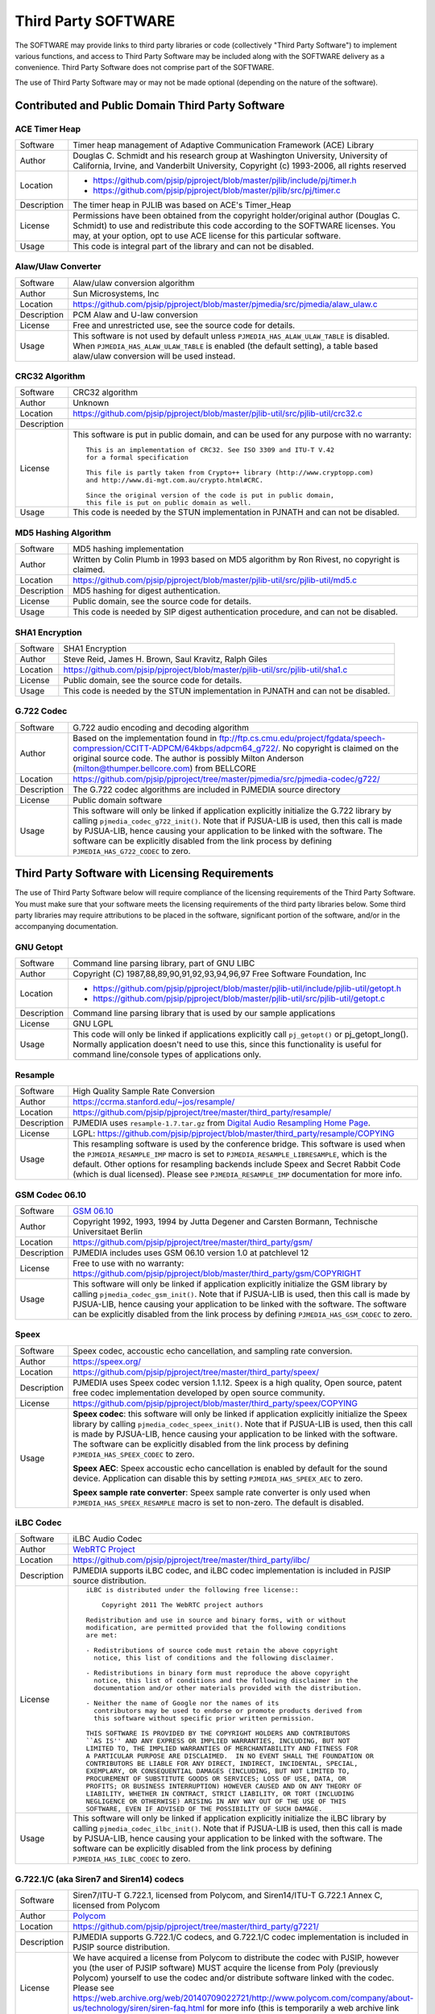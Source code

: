 .. _licensing_3rd_party:

Third Party SOFTWARE
=====================
The SOFTWARE may provide links to third party libraries or code (collectively "Third Party 
Software") to implement various functions, and access to Third Party Software may be 
included along with the SOFTWARE delivery as a convenience. Third Party Software does not 
comprise part of the SOFTWARE.

The use of Third Party Software may or may not be made optional (depending on the nature of 
the software).


Contributed and Public Domain Third Party Software
-------------------------------------------------------

ACE Timer Heap
~~~~~~~~~~~~~~~~~~
.. list-table::
   :header-rows: 0

   * - Software
     - Timer heap management of ​Adaptive Communication Framework (ACE) Library
   * - Author
     - Douglas C. Schmidt and his research group at Washington University, University of 
       California, Irvine, and Vanderbilt University, Copyright (c) 1993-2006, all rights reserved
   * - Location
     - - https://github.com/pjsip/pjproject/blob/master/pjlib/include/pj/timer.h
       - https://github.com/pjsip/pjproject/blob/master/pjlib/src/pj/timer.c
   * - Description
     - The timer heap in PJLIB was based on ACE's Timer_Heap
   * - License
     - Permissions have been obtained from the copyright holder/original author (Douglas C. 
       Schmidt) to use and redistribute this code according to the SOFTWARE licenses. You may, 
       at your option, opt to use ACE license for this particular software.
   * - Usage
     - This code is integral part of the library and can not be disabled.


Alaw/Ulaw Converter
~~~~~~~~~~~~~~~~~~~~~~~~~
.. list-table::
   :header-rows: 0

   * - Software
     - Alaw/ulaw conversion algorithm 
   * - Author
     - Sun Microsystems, Inc 
   * - Location
     - https://github.com/pjsip/pjproject/blob/master/pjmedia/src/pjmedia/alaw_ulaw.c
   * - Description
     - PCM Alaw and U-law conversion
   * - License
     - Free and unrestricted use, see the source code for details.
   * - Usage
     - This software is not used by default unless ``PJMEDIA_HAS_ALAW_ULAW_TABLE`` is disabled. 
       When ``PJMEDIA_HAS_ALAW_ULAW_TABLE`` is enabled (the default setting), a table based 
       alaw/ulaw conversion will be used instead. 


CRC32 Algorithm
~~~~~~~~~~~~~~~~~~~~~~
.. list-table::
   :header-rows: 0

   * - Software
     - CRC32 algorithm 
   * - Author
     - Unknown
   * - Location
     - https://github.com/pjsip/pjproject/blob/master/pjlib-util/src/pjlib-util/crc32.c
   * - Description
     - 
   * - License
     - This software is put in public domain, and can be used for any purpose with no warranty::

         This is an implementation of CRC32. See ISO 3309 and ITU-T V.42 
         for a formal specification

         This file is partly taken from Crypto++ library (http://www.cryptopp.com)
         and http://www.di-mgt.com.au/crypto.html#CRC.

         Since the original version of the code is put in public domain,
         this file is put on public domain as well.

   * - Usage
     - This code is needed by the STUN implementation in PJNATH and can not be disabled. 


MD5 Hashing Algorithm
~~~~~~~~~~~~~~~~~~~~~~~~~
.. list-table::
   :header-rows: 0

   * - Software
     - MD5 hashing implementation 
   * - Author
     - Written by Colin Plumb in 1993 based on MD5 algorithm by Ron Rivest, no copyright is claimed.
   * - Location
     - https://github.com/pjsip/pjproject/blob/master/pjlib-util/src/pjlib-util/md5.c
   * - Description
     - MD5 hashing for digest authentication. 
   * - License
     - Public domain, see the source code for details.
   * - Usage
     - This code is needed by SIP digest authentication procedure, and can not be disabled. 



SHA1 Encryption
~~~~~~~~~~~~~~~~~~~~~~~~~
.. list-table::
   :header-rows: 0

   * - Software
     - SHA1 Encryption
   * - Author
     - Steve Reid, James H. Brown, Saul Kravitz, Ralph Giles
   * - Location
     - https://github.com/pjsip/pjproject/blob/master/pjlib-util/src/pjlib-util/sha1.c
   * - License
     - Public domain, see the source code for details.
   * - Usage
     - This code is needed by the STUN implementation in PJNATH and can not be disabled.


G.722 Codec
~~~~~~~~~~~~~~~~~~~~~~~~~
.. list-table::
   :header-rows: 0

   * - Software
     - G.722 audio encoding and decoding algorithm
   * - Author
     - Based on the implementation found in 
       ftp://ftp.cs.cmu.edu/project/fgdata/speech-compression/CCITT-ADPCM/64kbps/adpcm64_g722/. 
       No copyright is claimed on the original source code. The author is possibly Milton Anderson 
       (milton@thumper.bellcore.com) from BELLCORE
   * - Location
     - https://github.com/pjsip/pjproject/tree/master/pjmedia/src/pjmedia-codec/g722/
   * - Description
     - The G.722 codec algorithms are included in PJMEDIA source directory
   * - License
     - Public domain software
   * - Usage
     - This software will only be linked if application explicitly initialize the G.722 library 
       by calling ``pjmedia_codec_g722_init()``. Note that if PJSUA-LIB is used, then this call is 
       made by PJSUA-LIB, hence causing your application to be linked with the software. The 
       software can be explicitly disabled from the link process by defining 
       ``PJMEDIA_HAS_G722_CODEC`` to zero. 



Third Party Software with Licensing Requirements
-------------------------------------------------------
The use of Third Party Software below will require compliance of the licensing requirements of 
the Third Party Software. You must make sure that your software meets the licensing requirements 
of the third party libraries below. Some third party libraries may require attributions to be 
placed in the software, significant portion of the software, and/or in the accompanying 
documentation. 


GNU Getopt
~~~~~~~~~~~~~~~~~~~~~~~~~
.. list-table::
   :header-rows: 0

   * - Software
     - Command line parsing library, part of GNU LIBC
   * - Author
     - Copyright (C) 1987,88,89,90,91,92,93,94,96,97 Free Software Foundation, Inc
   * - Location
     - - https://github.com/pjsip/pjproject/blob/master/pjlib-util/include/pjlib-util/getopt.h
       - https://github.com/pjsip/pjproject/blob/master/pjlib-util/src/pjlib-util/getopt.c
   * - Description
     - Command line parsing library that is used by our sample applications
   * - License
     - GNU LGPL
   * - Usage
     - This code will only be linked if applications explicitly call ``pj_getopt()`` 
       or pj_getopt_long(). Normally application doesn't need to use this, since this 
       functionality is useful for command line/console types of applications only.


Resample
~~~~~~~~~~~~~~~~~~~~~~~~~
.. list-table::
   :header-rows: 0

   * - Software
     - High Quality Sample Rate Conversion
   * - Author
     - https://ccrma.stanford.edu/~jos/resample/
   * - Location
     - https://github.com/pjsip/pjproject/tree/master/third_party/resample/
   * - Description
     - PJMEDIA uses ``resample-1.7.tar.gz`` from 
       `Digital Audio Resampling Home Page <https://ccrma.stanford.edu/~jos/resample/>`__.
   * - License
     - LGPL: https://github.com/pjsip/pjproject/blob/master/third_party/resample/COPYING
   * - Usage
     - This resampling software is used by the conference bridge. This software is used 
       when the ``PJMEDIA_RESAMPLE_IMP`` macro is set to ``PJMEDIA_RESAMPLE_LIBRESAMPLE``, 
       which is the default. Other options for resampling backends include Speex and 
       Secret Rabbit Code (which is dual licensed). Please see ``PJMEDIA_RESAMPLE_IMP`` 
       documentation for more info. 


GSM Codec 06.10
~~~~~~~~~~~~~~~~~~~~~~~~~
.. list-table::
   :header-rows: 0

   * - Software
     - `GSM 06.10 <http://kbs.cs.tu-berlin.de/%7Ejutta/toast.html>`_
   * - Author
     - Copyright 1992, 1993, 1994 by Jutta Degener and Carsten Bormann, Technische 
       Universitaet Berlin
   * - Location
     - https://github.com/pjsip/pjproject/tree/master/third_party/gsm/
   * - Description
     - PJMEDIA includes uses GSM 06.10 version 1.0 at patchlevel 12 
   * - License
     - Free to use with no warranty: https://github.com/pjsip/pjproject/blob/master/third_party/gsm/COPYRIGHT
   * - Usage
     - This software will only be linked if application explicitly initialize the
       GSM library by calling ``pjmedia_codec_gsm_init()``. Note that if PJSUA-LIB 
       is used, then this call is made by PJSUA-LIB, hence causing your application 
       to be linked with the software. The software can be explicitly disabled from 
       the link process by defining ``PJMEDIA_HAS_GSM_CODEC`` to zero. 


Speex
~~~~~~~~~~~~~~~~~~~~~~~~~
.. list-table::
   :header-rows: 0

   * - Software
     - Speex codec, accoustic echo cancellation, and sampling rate conversion.
   * - Author
     - https://speex.org/
   * - Location
     - https://github.com/pjsip/pjproject/tree/master/third_party/speex/
   * - Description
     - PJMEDIA uses Speex codec version 1.1.12. Speex is a high quality, Open source, 
       patent free codec implementation developed by open source community.
   * - License
     - https://github.com/pjsip/pjproject/blob/master/third_party/speex/COPYING
   * - Usage
     - **Speex codec**: this software will only be linked if application explicitly 
       initialize the Speex library by calling ``pjmedia_codec_speex_init()``.
       Note that if PJSUA-LIB is used, then this call is made by PJSUA-LIB, 
       hence causing your application to be linked with the software. The 
       software can be explicitly disabled from the link process by defining 
       ``PJMEDIA_HAS_SPEEX_CODEC`` to zero.

       **Speex AEC**: Speex accoustic echo cancellation is enabled by default for 
       the sound device. Application can disable this by setting 
       ``PJMEDIA_HAS_SPEEX_AEC`` to zero.

       **Speex sample rate converter**: Speex sample rate converter is only used 
       when ``PJMEDIA_HAS_SPEEX_RESAMPLE`` macro is set to non-zero. The 
       default is disabled.


iLBC Codec
~~~~~~~~~~~~~~~~~~~~~~~~~
.. list-table::
   :header-rows: 0

   * - Software
     - iLBC Audio Codec 
   * - Author
     - `WebRTC Project <http://www.webrtc.org/ilbc-freeware>`_
   * - Location
     - https://github.com/pjsip/pjproject/tree/master/third_party/ilbc/
   * - Description
     - PJMEDIA supports iLBC codec, and iLBC codec implementation is included in PJSIP 
       source distribution. 
   * - License
     - ::
        
        iLBC is distributed under the following free license::

            Copyright 2011 The WebRTC project authors

        Redistribution and use in source and binary forms, with or without
        modification, are permitted provided that the following conditions
        are met:

        - Redistributions of source code must retain the above copyright
          notice, this list of conditions and the following disclaimer.

        - Redistributions in binary form must reproduce the above copyright
          notice, this list of conditions and the following disclaimer in the
          documentation and/or other materials provided with the distribution.

        - Neither the name of Google nor the names of its
          contributors may be used to endorse or promote products derived from
          this software without specific prior written permission.

        THIS SOFTWARE IS PROVIDED BY THE COPYRIGHT HOLDERS AND CONTRIBUTORS
        ``AS IS'' AND ANY EXPRESS OR IMPLIED WARRANTIES, INCLUDING, BUT NOT
        LIMITED TO, THE IMPLIED WARRANTIES OF MERCHANTABILITY AND FITNESS FOR
        A PARTICULAR PURPOSE ARE DISCLAIMED.  IN NO EVENT SHALL THE FOUNDATION OR
        CONTRIBUTORS BE LIABLE FOR ANY DIRECT, INDIRECT, INCIDENTAL, SPECIAL,
        EXEMPLARY, OR CONSEQUENTIAL DAMAGES (INCLUDING, BUT NOT LIMITED TO,
        PROCUREMENT OF SUBSTITUTE GOODS OR SERVICES; LOSS OF USE, DATA, OR
        PROFITS; OR BUSINESS INTERRUPTION) HOWEVER CAUSED AND ON ANY THEORY OF
        LIABILITY, WHETHER IN CONTRACT, STRICT LIABILITY, OR TORT (INCLUDING
        NEGLIGENCE OR OTHERWISE) ARISING IN ANY WAY OUT OF THE USE OF THIS
        SOFTWARE, EVEN IF ADVISED OF THE POSSIBILITY OF SUCH DAMAGE.

   * - Usage
     - This software will only be linked if application explicitly initialize 
       the iLBC library by calling ``pjmedia_codec_ilbc_init()``. Note that if 
       PJSUA-LIB is used, then this call is made by PJSUA-LIB, hence causing 
       your application to be linked with the software. The software can be 
       explicitly disabled from the link process by defining 
       ``PJMEDIA_HAS_ILBC_CODEC`` to zero. 


G.722.1/C (aka Siren7 and Siren14) codecs
~~~~~~~~~~~~~~~~~~~~~~~~~~~~~~~~~~~~~~~~~~~~~
.. list-table::
   :header-rows: 0

   * - Software
     - Siren7/ITU-T G.722.1, licensed from Polycom, and Siren14/ITU-T 
       G.722.1 Annex C, licensed from Polycom
   * - Author
     - `Polycom <http://www.polycom.com/>`_
   * - Location
     - https://github.com/pjsip/pjproject/tree/master/third_party/g7221/
   * - Description
     - PJMEDIA supports G.722.1/C codecs, and G.722.1/C codec implementation is 
       included in PJSIP source distribution.
   * - License
     - We have acquired a license from Polycom to distribute the codec with PJSIP, 
       however you (the user of PJSIP software) MUST acquire the license from Poly 
       (previously Polycom) yourself to use the codec and/or distribute software 
       linked with the codec. Please see 
       https://web.archive.org/web/20140709022721/http://www.polycom.com/company/about-us/technology/siren/siren-faq.html 
       for more info (this is temporarily a web archive link because when Polycom 
       became Poly the original link disappeared). 
   * - Usage
     - This software is by default disabled, due to the licensing restriction above. 
       The software can be explicitly enabled by defining ``PJMEDIA_HAS_G7221_CODEC`` 
       to one.


Milenage and Rijndael
~~~~~~~~~~~~~~~~~~~~~~~~~
.. list-table::
   :header-rows: 0

   * - Software
     - Milenage
   * - Author
     - The implementation was taken from 
       `3GPP TS 35.206 V7.0.0 <http://www.3gpp.org/ftp/Specs/archive/35_series/35.206/>`__ 
       document
   * - Location
     - https://github.com/pjsip/pjproject/tree/master/third_party/milenage/
   * - Description
     - Milenage algorithm is used for AKAv1-MD5 and AKAv2 SIP digest authentication.
   * - License
     - Please consult `3GPP TS documents <http://www.3gpp.org/specifications/60-confidentiality-algorithms>`__ ::

         The 3GPP authentication and key generation functions (MILENAGE) have been developed
         through the collaborative efforts of the 3GPP Organizational Partners.

         They may be used only for the development and operation of 3G Mobile Communications and 
         services. There are no additional requirements or authorizations necessary for these 
         algorithms to be implemented.

   * - Usage
     - The Milenage and Rijndael implementation will only be linked with application if 
       AKA authentication is used and application explicitly calls or makes reference to 
       ``pjsip_auth_create_aka_response()`` function. 


libSRTP
~~~~~~~~~~~~~~~~~~~~~~~~~
.. list-table::
   :header-rows: 0

   * - Software
     - `libSRTP <https://github.com/cisco/libsrtp>`_
   * - Author
     - David A. McGrew, Cisco Systems, Inc. 
   * - Location
     - https://github.com/pjsip/pjproject/tree/master/third_party/srtp/
   * - Description
     - libSRTP implements Secure RTP/RTCP (SRTP and SRTCP).
   * - License
     - BSD 3-clause: https://github.com/pjsip/pjproject/blob/master/third_party/srtp/README.md 
   * - Usage
     - Copy of libSRTP is included in PJSIP distribution, and it is built by 
       default on all supported platforms. SRTP functionality is also enabled 
       by default. If you wish to disable SRTP, declare ``PJMEDIA_HAS_SRTP`` 
       macro to zero. 


DirectShow Base Classes Microsoft SDK Sample
~~~~~~~~~~~~~~~~~~~~~~~~~~~~~~~~~~~~~~~~~~~~~~~~~~~
.. list-table::
   :header-rows: 0

   * - Software
     - `​DirectShow Base Classes <http://msdn.microsoft.com/en-us/library/windows/desktop/dd375456%28v=vs.85%29.aspx>`_
   * - Author
     - Microsoft
   * - Location
     - https://github.com/pjsip/pjproject/tree/master/third_party/BaseClasses/
   * - Description
     - The DirectShow base classes are a set of C++ classes and utility functions 
       designed for implementing DirectShow filters. Several of the helper classes 
       are also useful for application developers. 
   * - License
     - Microsoft Windows SDK Licence (Licence.htm in Windows SDK installation directory)::

          Sample Code.  You may modify, copy, and distribute the source and 
          object code form of code marked as "sample."

   * - Usage
     - Used in DirectShow device driver for video capture support on Windows platform. 
       If you wish to disable it define macro ``PJMEDIA_VIDEO_DEV_HAS_DSHOW`` to 0. 
       This will disable video capture on Windows. 


libYUV
~~~~~~~~~~~~~~~~~~~~~~~~~
.. list-table::
   :header-rows: 0

   * - Software
     - https://chromium.googlesource.com/libyuv/libyuv/
   * - Author
     - The LibYuv Project Authors
   * - Location
     - https://github.com/pjsip/pjproject/tree/master/third_party/yuv/
   * - Description
     - Video conversion utilities. 
   * - License
     - - BSD 3-clause: https://github.com/pjsip/pjproject/blob/master/third_party/yuv/LICENSE
       - Third-party: https://github.com/pjsip/pjproject/blob/master/third_party/yuv/LICENSE_THIRD_PARTY
   * - Usage
     - Libyuv may be detected and enabled by the configure script, either automatically 
       or manually via ``--with-libyuv`` option. It may be forcefully disabled by 
       defining ``PJMEDIA_HAS_LIBYUV`` to 0 in ``config_site.h``. 


WebRTC
~~~~~~~~~~~~~~~~~~~~~~~~~
.. list-table::
   :header-rows: 0

   * - Software
     - https://chromium.googlesource.com/external/webrtc/+/master
   * - Location
     - https://github.com/pjsip/pjproject/tree/master/third_party/webrtc/
   * - Description
     - WebRTC Acoustic Echo Cancellation
   * - License
     - Please consult:

       - https://github.com/pjsip/pjproject/blob/master/third_party/webrtc/LICENSE
       - https://github.com/pjsip/pjproject/blob/master/third_party/webrtc/LICENSE_THIRD_PARTY

   * - Usage
     - WebRTC AEC is by default enabled, but can be disabled by passing 
       ``--disable-webrtc`` to the configure script or defining 
       ``PJMEDIA_HAS_WEBRTC_AEC`` to 0 in ``config_site.h``.


WebRTC AEC3
~~~~~~~~~~~~~~~~~~~~~~~~~
.. list-table::
   :header-rows: 0

   * - Software
     - https://webrtc.googlesource.com/src
   * - Location
     - https://github.com/pjsip/pjproject/tree/master/third_party/webrtc_aec3/
   * - Description
     - WebRTC AEC3 
   * - License
     - Please consult:

       - https://github.com/pjsip/pjproject/tree/master/third_party/webrtc_aec3/PJSIP_NOTES

       Specifically, please consult WebRTC's license in:

       - https://github.com/pjsip/pjproject/tree/master/third_party/webrtc_aec3/LICENSE
        
       as well as the licenses of the third party components required in:

       - https://github.com/pjsip/pjproject/tree/master/third_party/webrtc_aec3/src/absl/LICENSE (abseil),
       - https://github.com/pjsip/pjproject/tree/master/third_party/webrtc_aec3/src/third_party/rnnoise/COPYING
         (rnnoise),
       - https://github.com/pjsip/pjproject/tree/master/third_party/webrtc_aec3/src/third_party/pffft/README.txt (pffft)

   * - Usage
     - WebRTC AEC3 can be enabled by passing ``--enable-libwebrtc-aec3`` to the 
       ``configure`` script. 



External Third Party Software
-------------------------------------------------------

The SOFTWARE may be linked with these external third party software (i.e. libraries that are
not shipped with the SOFTWARE).


bcg729
~~~~~~~~~~~~~~~~~~~~~~~~~
.. list-table::
   :header-rows: 0

   * - Software
     - http://www.linphone.org/technical-corner/bcg729
   * - Location
     - - https://github.com/pjsip/pjproject/blob/master/pjmedia/include/pjmedia-codec/bcg729.h
       - https://github.com/pjsip/pjproject/blob/master/pjmedia/src/pjmedia-codec/bcg729.c
   * - Description
     - G.729 codec using backend implementation from bcg729
   * - License
     - Please consult the bcg729 website
   * - Usage
     - See :ref:`bcg729`


ffmpeg and libx264
~~~~~~~~~~~~~~~~~~~~~~~~~
.. list-table::
   :header-rows: 0

   * - Software
     -  - https://www.ffmpeg.org
        - http://www.videolan.org/developers/x264.html
   * - Location
     -  - https://github.com/pjsip/pjproject/blob/master/pjmedia/src/pjmedia-codec/ffmpeg_vid_codecs.c
        - https://github.com/pjsip/pjproject/blob/master/pjmedia/src/pjmedia/ffmpeg_util.c
        - https://github.com/pjsip/pjproject/blob/master/pjmedia/src/pjmedia/converter_libswscale.c
   * - Description
     - Ffmpeg and libx264 are used as codec backends for H.263 and H.264 and as video 
       format converter.
   * - License
     - Please consult the Ffmpeg and libx264 websites. 
   * - Usage
     - See :ref:`ffmpeg`. 


Oboe
~~~~~~~~~~~~~~~~~~~~~~~~~
.. list-table::
   :header-rows: 0

   * - Software
     - https://github.com/google/oboe
   * - Author
     - https://github.com/google/oboe/blob/main/AUTHORS
   * - Location
     - https://github.com/pjsip/pjproject/blob/master/pjmedia/src/pjmedia-audiodev/oboe_dev.cpp
   * - Description
     - PJSIP may be configured to use Oboe capture and playback audio device on Android
   * - License
     - Apache 2.0. See https://github.com/google/oboe/blob/main/LICENSE
   * - Usage
     - See :ref:`oboe`


OpenCore AMR
~~~~~~~~~~~~~~~~~~~~~~~~~
.. list-table::
   :header-rows: 0

   * - Software
     - https://sourceforge.net/projects/opencore-amr/
   * - Location
     - https://github.com/pjsip/pjproject/blob/master/pjmedia/src/pjmedia-codec/opencore_amr.c
   * - Description
     - OpenCore AMR NB/WB codec can be used with the SOFTWARE
   * - License
     - Apache v2 license, but it may contain derived work of other project. Please check the
       website for the details.
   * - Usage
     - See :ref:`opencore_amr`


OpenH264
~~~~~~~~~~~~~~~~~~~~~~~~~
.. list-table::
   :header-rows: 0

   * - Software
     - http://www.openh264.org/
   * - Location
     - https://github.com/pjsip/pjproject/blob/master/pjmedia/src/pjmedia-codec/openh264.cpp
   * - Description
     - OpenH264 codec
   * - License
     - Please consult the OpenH264 website
   * - Usage
     - See :ref:`openh264`


OpenSSL
~~~~~~~~~~~~~~~~~~~~~~~~~
.. list-table::
   :header-rows: 0

   * - Software
     - http://www.openssl.org/
   * - Location
     - https://github.com/pjsip/pjproject/blob/master/pjlib/src/pj/ssl_sock_ossl.c
   * - Description
     - OpenSSL is used as the backend implementation of PJLIB's secure socket, which among 
       other thing is used by PJSIP's SIP TLS transport object. 
   * - License
     - The OpenSSL library is licensed under 
       `Apache-style license <http://www.openssl.org/source/license.html>`__, but this is 
       deemed to be `incompatible with GPL <http://ftp-master.debian.org/REJECT-FAQ.html>`_
       (hence we give explicit permission to link with it).
   * - Usage
     - The library will use OpenSSL if ``PJ_HAS_SSL_SOCK`` is set to non-zero. It is 
       detected automatically with the GNU build system, and must be set manually on 
       other build systems (e.g. Windows and Symbian) 


Opus
~~~~~~~~~~~~~~~~~~~~~~~~~
.. list-table::
   :header-rows: 0

   * - Software
     - Opus is a totally open, royalty-free, highly versatile audio codec.
   * - Author
     - https://www.opus-codec.org/
   * - Location
     - https://github.com/pjsip/pjproject/blob/master/pjmedia/src/pjmedia-codec/opus.c
   * - License
     - https://www.opus-codec.org/license/
   * - Usage
     - See :ref:`opus`



Silk
~~~~~~~~~~~~~~~~~~~~~~~~~
.. list-table::
   :header-rows: 0

   * - Software
     - https://github.com/mycelialold/spore/tree/master/jni/silk/sources
   * - Location
     - https://github.com/pjsip/pjproject/blob/master/pjmedia/src/pjmedia-codec/silk.c
   * - Description
     - Silk codec
   * - License
     - Please check the website
   * - Usage
     - See :ref:`silk`



VPX
~~~~~~~~~~~~~~~~~~~~~~~~~
.. list-table::
   :header-rows: 0

   * - Software
     - libvpx: https://www.webmproject.org/code/
   * - Location
     - https://github.com/pjsip/pjproject/blob/master/pjmedia/src/pjmedia-codec/vpx.c
   * - Description
     - VP8 and VP9 video codecs
   * - License
     - BSD 3-clause: https://github.com/webmproject/libvpx/blob/main/LICENSE
   * - Usage
     - See :ref:`libvpx`



Template
~~~~~~~~~~~~~~~~~~~~~~~~~
.. list-table::
   :header-rows: 0

   * - Software
     - 
   * - Author
     - 
   * - Location
     - 
   * - Description
     - 
   * - License
     - 
   * - Usage
     - 


